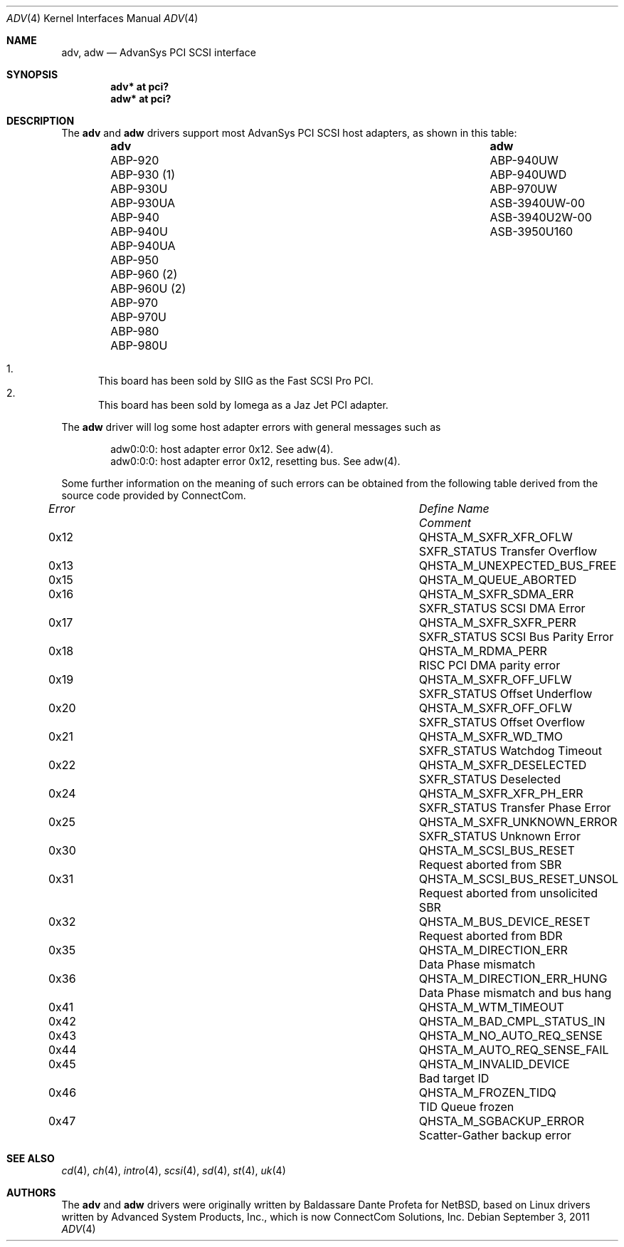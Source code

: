 .\"	$OpenBSD: adv.4,v 1.26 2011/09/03 22:59:08 jmc Exp $
.\"
.\" Copyright (c) 1998, Jason Downs.  All rights reserved.
.\"
.\" Redistribution and use in source and binary forms, with or without
.\" modification, are permitted provided that the following conditions
.\" are met:
.\" 1. Redistributions of source code must retain the above copyright
.\"    notice, this list of conditions and the following disclaimer.
.\" 2. Redistributions in binary form must reproduce the above copyright
.\"    notice, this list of conditions and the following disclaimer in the
.\"    documentation and/or other materials provided with the distribution.
.\" 3. The name of the author may not be used to endorse or promote products
.\"    derived from this software without specific prior written permission.
.\"
.\" THIS SOFTWARE IS PROVIDED BY THE AUTHOR ``AS IS'' AND ANY EXPRESS OR
.\" IMPLIED WARRANTIES, INCLUDING, BUT NOT LIMITED TO, THE IMPLIED WARRANTIES
.\" OF MERCHANTABILITY AND FITNESS FOR A PARTICULAR PURPOSE ARE DISCLAIMED.
.\" IN NO EVENT SHALL THE AUTHOR BE LIABLE FOR ANY DIRECT, INDIRECT,
.\" INCIDENTAL, SPECIAL, EXEMPLARY, OR CONSEQUENTIAL DAMAGES (INCLUDING, BUT
.\" NOT LIMITED TO, PROCUREMENT OF SUBSTITUTE GOODS OR SERVICES; LOSS OF USE,
.\" DATA, OR PROFITS; OR BUSINESS INTERRUPTION) HOWEVER CAUSED AND ON ANY
.\" THEORY OF LIABILITY, WHETHER IN CONTRACT, STRICT LIABILITY, OR TORT
.\" (INCLUDING NEGLIGENCE OR OTHERWISE) ARISING IN ANY WAY OUT OF THE USE OF
.\" THIS SOFTWARE, EVEN IF ADVISED OF THE POSSIBILITY OF SUCH DAMAGE.
.\"
.\"
.Dd $Mdocdate: September 3 2011 $
.Dt ADV 4
.Os
.Sh NAME
.Nm adv , adw
.Nd AdvanSys PCI SCSI interface
.Sh SYNOPSIS
.Cd "adv* at pci?"
.Cd "adw* at pci?"
.Sh DESCRIPTION
The
.Nm adv
and
.Nm adw
drivers support most AdvanSys PCI SCSI host adapters, as shown in this
table:
.Bl -column "ABP-960U (2)" "ASB3940U2W-00" -offset indent
.It Sy adv Ta Sy adw
.It "ABP-920" Ta ABP-940UW
.It "ABP-930 (1)" Ta ABP-940UWD
.It "ABP-930U" Ta ABP-970UW
.It "ABP-930UA" Ta ASB-3940UW-00
.It "ABP-940" Ta ASB-3940U2W-00
.It "ABP-940U" Ta ASB-3950U160
.It "ABP-940UA" Ta ""
.It "ABP-950" Ta ""
.It "ABP-960 (2)" Ta ""
.It "ABP-960U (2)" Ta ""
.It "ABP-970" Ta ""
.It "ABP-970U" Ta ""
.It "ABP-980" Ta ""
.It "ABP-980U" Ta ""
.El
.Pp
.Bl -enum -compact
.It
This board has been sold by SIIG as the Fast SCSI Pro PCI.
.It
This board has been sold by Iomega as a Jaz Jet PCI adapter.
.El
.Pp
The
.Nm adw
driver will log some host adapter errors with general messages such as
.Bd -literal -offset indent
adw0:0:0: host adapter error 0x12. See adw(4).
adw0:0:0: host adapter error 0x12, resetting bus. See adw(4).
.Ed
.Pp
Some further information on the meaning of such errors can be obtained
from the following table derived from the source code provided by
ConnectCom.
.Bl -column "Error" "QHSTA_M_SCSI_BUS_RESET_UNSOL" "Comment"
.It Em "Error" Ta Em "Define Name" Ta Em "Comment"
.It 0x12 Ta QHSTA_M_SXFR_XFR_OFLW Ta "SXFR_STATUS Transfer Overflow"
.It 0x13 Ta QHSTA_M_UNEXPECTED_BUS_FREE Ta ""
.It 0x15 Ta QHSTA_M_QUEUE_ABORTED Ta ""
.It 0x16 Ta QHSTA_M_SXFR_SDMA_ERR Ta "SXFR_STATUS SCSI DMA Error"
.It 0x17 Ta QHSTA_M_SXFR_SXFR_PERR Ta "SXFR_STATUS SCSI Bus Parity Error"
.It 0x18 Ta QHSTA_M_RDMA_PERR Ta "RISC PCI DMA parity error"
.It 0x19 Ta QHSTA_M_SXFR_OFF_UFLW Ta "SXFR_STATUS Offset Underflow"
.It 0x20 Ta QHSTA_M_SXFR_OFF_OFLW Ta "SXFR_STATUS Offset Overflow"
.It 0x21 Ta QHSTA_M_SXFR_WD_TMO Ta "SXFR_STATUS Watchdog Timeout"
.It 0x22 Ta QHSTA_M_SXFR_DESELECTED Ta "SXFR_STATUS Deselected"
.It 0x24 Ta QHSTA_M_SXFR_XFR_PH_ERR Ta "SXFR_STATUS Transfer Phase Error"
.It 0x25 Ta QHSTA_M_SXFR_UNKNOWN_ERROR Ta "SXFR_STATUS Unknown Error"
.It 0x30 Ta QHSTA_M_SCSI_BUS_RESET Ta "Request aborted from SBR"
.It 0x31 Ta QHSTA_M_SCSI_BUS_RESET_UNSOL Ta "Request aborted from unsolicited SBR"
.It 0x32 Ta QHSTA_M_BUS_DEVICE_RESET Ta "Request aborted from BDR"
.It 0x35 Ta QHSTA_M_DIRECTION_ERR Ta "Data Phase mismatch"
.It 0x36 Ta QHSTA_M_DIRECTION_ERR_HUNG Ta "Data Phase mismatch and bus hang"
.It 0x41 Ta QHSTA_M_WTM_TIMEOUT Ta ""
.It 0x42 Ta QHSTA_M_BAD_CMPL_STATUS_IN Ta ""
.It 0x43 Ta QHSTA_M_NO_AUTO_REQ_SENSE Ta ""
.It 0x44 Ta QHSTA_M_AUTO_REQ_SENSE_FAIL Ta ""
.It 0x45 Ta QHSTA_M_INVALID_DEVICE Ta "Bad target ID"
.It 0x46 Ta QHSTA_M_FROZEN_TIDQ Ta "TID Queue frozen"
.It 0x47 Ta QHSTA_M_SGBACKUP_ERROR Ta "Scatter-Gather backup error"
.El
.Sh SEE ALSO
.Xr cd 4 ,
.Xr ch 4 ,
.Xr intro 4 ,
.Xr scsi 4 ,
.Xr sd 4 ,
.Xr st 4 ,
.Xr uk 4
.Sh AUTHORS
The
.Nm adv
and
.Nm adw
drivers were originally written by Baldassare Dante Profeta for
.Nx ,
based on Linux drivers written by Advanced System Products,
Inc., which is now ConnectCom Solutions, Inc.
